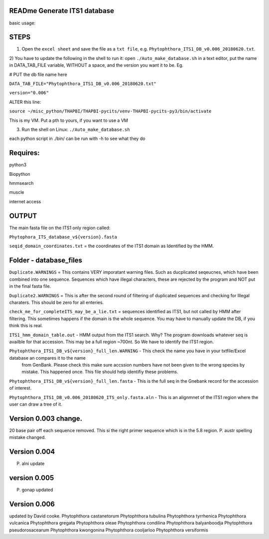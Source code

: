 READme Generate ITS1 database
=============================

basic usage:

STEPS
=====

1) Open the ``excel sheet`` and save the file as a ``txt file``, e.g. ``Phytophthora_ITS1_DB_v0.006_20180620.txt``.


2) You have to update the following in the shell to run it:  open ``./Auto_make_database.sh`` in a text editor, put the name 
in DATA_TAB_FILE variable, WITHOUT a space, and the version you want it to be.  Eg. 

# PUT the db file name here

``DATA_TAB_FILE="Phytophthora_ITS1_DB_v0.006_20180620.txt"``

``version="0.006"``

ALTER this line:

``source ~/misc_python/THAPBI/THAPBI-pycits/venv-THAPBI-pycits-py3/bin/activate``

This is my VM. Put a pth to yours, if you want to use a VM


3) Run the shell on Linux:  ``./Auto_make_database.sh``

each python script in ./bin/ can be run with -h to see what they do



Requires:
=========
python3

Biopython

hmmsearch

muscle

internet access

OUTPUT
======
The main fasta file on the ITS1 only region called: 

``Phytophora_ITS_database_v${version}.fasta``


``seqid_domain_coordinates.txt`` = the coordinates of the ITS1 domain as Identified by the HMM.

Folder -  database_files
========================
``Duplicate.WARNINGS`` = This contains VERY imporatant warning files. Such as ducplicated seqeucnes, which have been combined into
one sequence. Sequences which have illegal characters, these are rejected by the program and NOT put in the 
final fasta file. 

``Duplicate2.WARNINGS`` = This is after the second round of filtering of duplicated sequences and checking for
Illegal charaters. This should be zero for all enteries.

``check_me_for_completeITS_may_be_a_lie.txt`` = sequences identified as ITS1, but not called by HMM after filtering. 
This sometimes happens if the domain is the whole sequence. You may have to manually update the DB, if you think this is real. 

``ITS1_hmm_domain_table.out`` -  HMM output from the ITS1 search. Why? The program downloads whatever seq is availble for that accession.
This may be a full region ~700nt. So We have to identify the ITS1 region. 

``Phytophthora_ITS1_DB_v${version}_full_len.WARNING`` - This check the name you have in your txtfile/Excel database an compares it to the name
 from GenBank. Please check this make sure accssion numbers have not been given to the wrong species by mistake. This happened once.
 This file should help identifiy these problems. 
 
``Phytophthora_ITS1_DB_v${version}_full_len.fasta`` - This is the full seq in the Gnebank record for the accession of interest. 

``Phytophthora_ITS1_DB_v0.006_20180620_ITS_only.fasta.aln`` - This is an alignmnet of the ITS1 region where the user can draw a tree of it.

Version 0.003 change.
=====================
20 base pair off each sequence removed. This si the right primer sequence which is in the 5.8 region.
P. austr spelling mistake changed. 

Version 0.004
=============
P. alni update

version 0.005
=============
P. gonap updated

Version 0.006
=============
updated by David cooke. 
Phytophthora castanetorum
Phytophthora tubulina
Phytophthora tyrrhenica
Phytophthora vulcanica
Phytophthora gregata
Phytophthora oleae
Phytophthora condilina
Phytophthora balyanboodja
Phytophthora pseudorosacearum
Phytophthora kwongonina 
Phytophthora cooljarloo
Phytophthora versiformis

